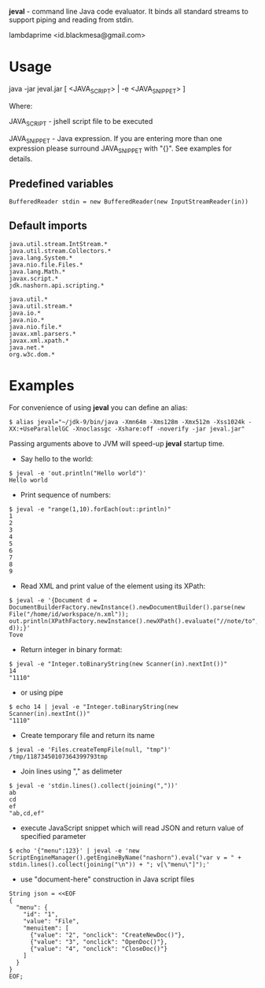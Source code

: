 
*jeval* - command line Java code evaluator. It binds all standard streams to support piping and reading from stdin.

lambdaprime <id.blackmesa@gmail.com>

* Usage

java -jar jeval.jar [ <JAVA_SCRIPT> | -e <JAVA_SNIPPET> ]

Where: 

JAVA_SCRIPT - jshell script file to be executed

JAVA_SNIPPET - Java expression. If you are entering more than one expression please surround JAVA_SNIPPET with "{}". See examples for details. 

** Predefined variables

#+BEGIN_EXAMPLE
BufferedReader stdin = new BufferedReader(new InputStreamReader(in))
#+END_EXAMPLE

** Default imports

#+BEGIN_EXAMPLE
java.util.stream.IntStream.*
java.util.stream.Collectors.*
java.lang.System.*
java.nio.file.Files.*
java.lang.Math.*
javax.script.*
jdk.nashorn.api.scripting.*

java.util.*
java.util.stream.*
java.io.*
java.nio.*
java.nio.file.*
javax.xml.parsers.*
javax.xml.xpath.*
java.net.*
org.w3c.dom.*
#+END_EXAMPLE


* Examples

For convenience of using *jeval* you can define an alias:

#+BEGIN_EXAMPLE
$ alias jeval="~/jdk-9/bin/java -Xmn64m -Xms128m -Xmx512m -Xss1024k -XX:+UseParallelGC -Xnoclassgc -Xshare:off -noverify -jar jeval.jar"
#+END_EXAMPLE

Passing arguments above to JVM will speed-up *jeval* startup time.

- Say hello to the world:

#+BEGIN_EXAMPLE
$ jeval -e 'out.println("Hello world")'
Hello world
#+END_EXAMPLE

- Print sequence of numbers:

#+BEGIN_EXAMPLE
$ jeval -e "range(1,10).forEach(out::println)"
1
2
3
4
5
6
7
8
9
#+END_EXAMPLE

- Read XML and print value of the element using its XPath:

#+BEGIN_EXAMPLE
$ jeval -e '{Document d = DocumentBuilderFactory.newInstance().newDocumentBuilder().parse(new File("/home/id/workspace/n.xml")); out.println(XPathFactory.newInstance().newXPath().evaluate("//note/to", d));}'
Tove
#+END_EXAMPLE

- Return integer in binary format:

#+BEGIN_EXAMPLE
$ jeval -e "Integer.toBinaryString(new Scanner(in).nextInt())"
14
"1110"
#+END_EXAMPLE

- or using pipe

#+BEGIN_EXAMPLE
$ echo 14 | jeval -e "Integer.toBinaryString(new Scanner(in).nextInt())"
"1110"
#+END_EXAMPLE

- Create temporary file and return its name

#+BEGIN_EXAMPLE
$ jeval -e 'Files.createTempFile(null, "tmp")'
/tmp/11873450107364399793tmp
#+END_EXAMPLE

- Join lines using "," as delimeter

#+BEGIN_EXAMPLE
$ jeval -e 'stdin.lines().collect(joining(","))'
ab
cd
ef
"ab,cd,ef"
#+END_EXAMPLE

- execute JavaScript snippet which will read JSON and return value of specified parameter

#+BEGIN_EXAMPLE
$ echo '{"menu":123}' | jeval -e 'new ScriptEngineManager().getEngineByName("nashorn").eval("var v = " + stdin.lines().collect(joining("\n")) + "; v[\"menu\"]");' 
#+END_EXAMPLE

- use "document-here" construction in Java script files

#+BEGIN_EXAMPLE
String json = <<EOF
{
  "menu": {
    "id": "1",
    "value": "File",
    "menuitem": [
      {"value": "2", "onclick": "CreateNewDoc()"},
      {"value": "3", "onclick": "OpenDoc()"},
      {"value": "4", "onclick": "CloseDoc()"}
    ]
  }
}
EOF;
#+END_EXAMPLE
